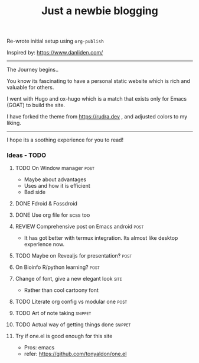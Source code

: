 #+TITLE: Just a newbie blogging
#+tags: post(p) snippet(s) site(t) draft(d)

Re-wrote initial setup using =org-publish=

Inspired by: https://www.danliden.com/
-----

The Journey begins..

You know its fascinating to have a personal static website which is rich and valuable for others.

I went with Hugo and ox-hugo which is a match that exists only for Emacs (GOAT) to build the site.

I have forked the theme from [[https://rudra.dev]] , and adjusted colors to my liking.

-----

I hope its a soothing experience for you to read!

*** Ideas - TODO
**** TODO On Window manager :post:
  SCHEDULED: <2023-03-30 Thu 13:01>
+ Maybe about advantages
+ Uses and how it is efficient
+ Bad side

**** DONE Fdroid & Fossdroid
  CLOSED: [2023-05-17 Wed 19:16] SCHEDULED: <2023-03-31 Fri 17:12>
  :LOGBOOK:
  - State "DONE"       from "TODO"       [2023-05-17 Wed 19:16]
  :END:

**** DONE Use org file for scss too
  CLOSED: [2023-07-28 Fri 13:26] SCHEDULED: <2023-03-30 Thu 13:38>
  :LOGBOOK:
  - State "DONE"       from "TODO"       [2023-07-28 Fri 13:26]
  :END:

**** REVIEW Comprehensive post on Emacs android :post:
SCHEDULED: <2023-07-31 Mon>
+ It has got better with termux integration. Its almost like desktop experience now.

**** TODO Maybe on Revealjs for presentation? :post:

**** On Bioinfo R/python learning? :post:

**** Change of font, give a new elegant look :site:
- Rather than cool cartoony font

**** TODO Literate org config vs modular one :post:
SCHEDULED: <2023-12-18 Mon 13:20>

**** TODO Art of note taking :snippet:

**** TODO Actual way of getting things done :snippet:

**** Try if one.el is good enough for this site
- Pros: emacs
- refer: https://github.com/tonyaldon/one.el

